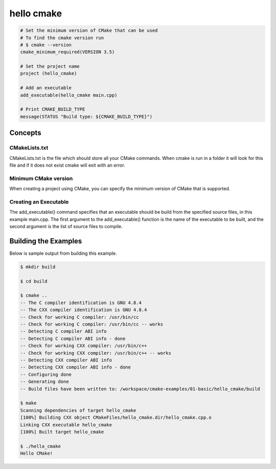 =============
hello cmake
=============

.. code-block:: cmake

    # Set the minimum version of CMake that can be used
    # To find the cmake version run
    # $ cmake --version
    cmake_minimum_required(VERSION 3.5)

    # Set the project name
    project (hello_cmake)

    # Add an executable
    add_executable(hello_cmake main.cpp)

    # Print CMAKE_BUILD_TYPE
    message(STATUS "Build type: ${CMAKE_BUILD_TYPE}")

-----------
Concepts
-----------

CMakeLists.txt
---------------

CMakeLists.txt is the file which should store all your CMake commands. When cmake is run in a folder it will look for this file and if it does not exist cmake will exit with an error.

Minimum CMake version
----------------------

When creating a project using CMake, you can specify the minimum version of CMake that is supported.

Creating an Executable
-----------------------

The add_executable() command specifies that an executable should be build from the specified source files, in this example main.cpp.
The first argument to the add_executable() function is the name of the executable to be built, and the second argument is the list of source files to compile.

----------------------
Building the Examples
----------------------

Below is sample output from building this example.

.. code-block:: bash

    $ mkdir build

    $ cd build

    $ cmake ..
    -- The C compiler identification is GNU 4.8.4
    -- The CXX compiler identification is GNU 4.8.4
    -- Check for working C compiler: /usr/bin/cc
    -- Check for working C compiler: /usr/bin/cc -- works
    -- Detecting C compiler ABI info
    -- Detecting C compiler ABI info - done
    -- Check for working CXX compiler: /usr/bin/c++
    -- Check for working CXX compiler: /usr/bin/c++ -- works
    -- Detecting CXX compiler ABI info
    -- Detecting CXX compiler ABI info - done
    -- Configuring done
    -- Generating done
    -- Build files have been written to: /workspace/cmake-examples/01-basic/hello_cmake/build

    $ make
    Scanning dependencies of target hello_cmake
    [100%] Building CXX object CMakeFiles/hello_cmake.dir/hello_cmake.cpp.o
    Linking CXX executable hello_cmake
    [100%] Built target hello_cmake

    $ ./hello_cmake
    Hello CMake!
